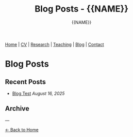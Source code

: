 #+TITLE: Blog Posts - {{NAME}}
#+AUTHOR: {{NAME}}
#+OPTIONS: toc:nil num:nil html-style:nil
#+HTML_HEAD: <link rel="stylesheet" type="text/css" href="static/css/site.css" />
#+HTML_HEAD: <script src="https://polyfill.io/v3/polyfill.min.js?features=es6"></script>
#+HTML_HEAD: <script id="MathJax-script" async src="https://cdn.jsdelivr.net/npm/mathjax@3/es5/tex-mml-chtml.js"></script>

#+BEGIN_EXPORT html
<nav class="top-nav">
  <a href="index.html">Home</a> |
  <a href="cv.html">CV</a> |
  <a href="research.html">Research</a> |
  <a href="teaching.html">Teaching</a> |
  <a href="posts.html">Blog</a> |
  <a href="contact.html">Contact</a>
</nav>
#+END_EXPORT

* Blog Posts

** Recent Posts

- [[file:blog/2025-08-blog-test.org][Blog Test]] /August 16, 2025/

** Archive

---

[[file:index.html][← Back to Home]]